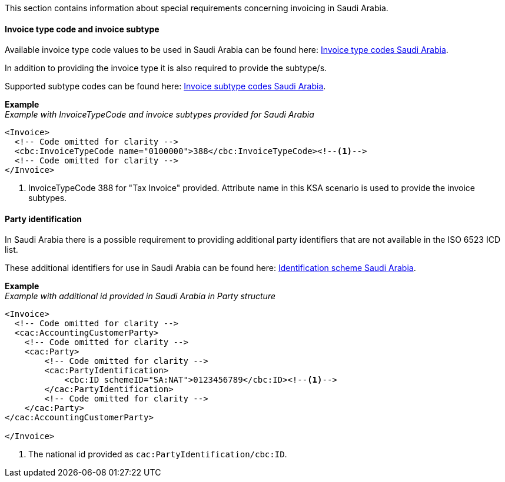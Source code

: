 This section contains information about special requirements concerning invoicing in Saudi Arabia.

==== Invoice type code and invoice subtype

Available invoice type code values to be used in Saudi Arabia can be found here: https://pagero.github.io/puf-code-lists/#_invoice_type_codes_saudi_arabia[Invoice type codes Saudi Arabia^].

In addition to providing the invoice type it is also required to provide the subtype/s. 

Supported subtype codes can be found here: https://pagero.github.io/puf-code-lists/#_invoice_subtype_codes_saudi_arabia[Invoice subtype codes Saudi Arabia^].

*Example* +
_Example with InvoiceTypeCode and invoice subtypes provided for Saudi Arabia_
[source,xml]
----
<Invoice>
  <!-- Code omitted for clarity -->
  <cbc:InvoiceTypeCode name="0100000">388</cbc:InvoiceTypeCode><!--1-->
  <!-- Code omitted for clarity -->
</Invoice>
----
<1> InvoiceTypeCode 388 for "Tax Invoice" provided. Attribute name in this KSA scenario is used to provide the invoice subtypes.


==== Party identification

In Saudi Arabia there is a possible requirement to providing additional party identifiers that are not available in the ISO 6523 ICD list.

These additional identifiers for use in Saudi Arabia can be found here: https://pagero.github.io/puf-code-lists/#_identification_scheme_saudi_arabia[Identification scheme Saudi Arabia^].

*Example* +
_Example with additional id provided in Saudi Arabia in Party structure_
[source,xml]
----
<Invoice>
  <!-- Code omitted for clarity -->
  <cac:AccountingCustomerParty>
    <!-- Code omitted for clarity -->
    <cac:Party>
        <!-- Code omitted for clarity -->
        <cac:PartyIdentification>
            <cbc:ID schemeID="SA:NAT">0123456789</cbc:ID><!--1-->
        </cac:PartyIdentification>
        <!-- Code omitted for clarity -->
    </cac:Party>
</cac:AccountingCustomerParty>

</Invoice>
----
<1> The national id provided as `cac:PartyIdentification/cbc:ID`.
